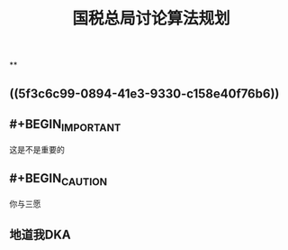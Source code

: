 #+TITLE: 国税总局讨论算法规划
#+TAGS: #tax
#+PUBLISHED: true
#+PERMALINK: %E5%9B%BD%E7%A8%8E%E6%80%BB%E5%B1%80%E8%AE%A8%E8%AE%BA%E7%AE%97%E6%B3%95%E8%A7%84%E5%88%92

**
** ((5f3c6c99-0894-41e3-9330-c158e40f76b6))
** #+BEGIN_IMPORTANT
这是不是重要的
#+END_IMPORTANT
** #+BEGIN_CAUTION
你与三愿
#+END_CAUTION
** 地道我DKA